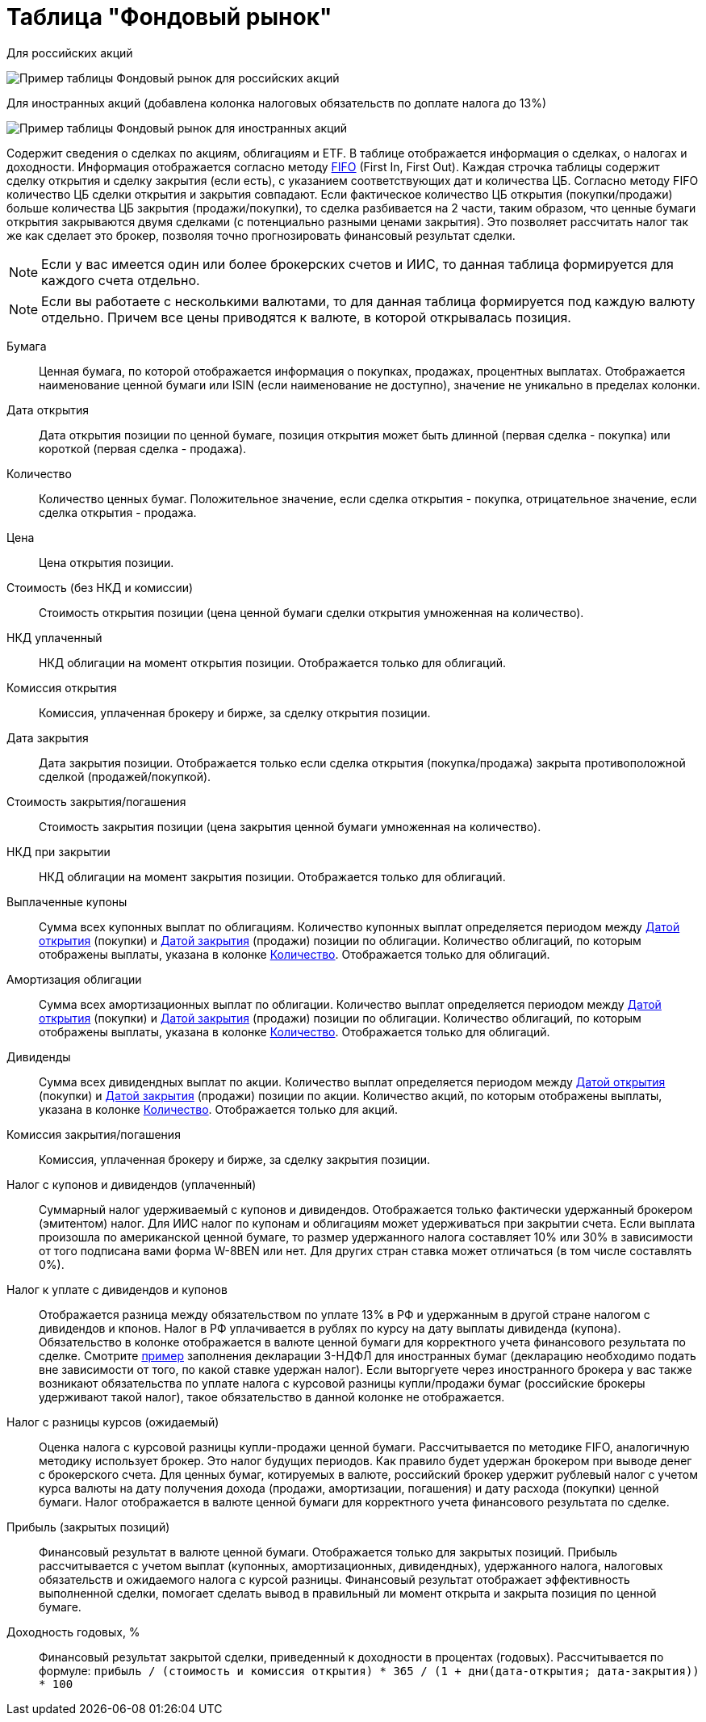 = Таблица "Фондовый рынок"
:imagesdir: https://user-images.githubusercontent.com/11336712

Для российских акций

image::78156498-8de02b00-7447-11ea-833c-cfc755bd7558.png[Пример таблицы Фондовый рынок для российских акций]

Для иностранных акций (добавлена колонка налоговых обязательств по доплате налога до 13%)

image::99196562-42904800-279e-11eb-95e0-c4b2df10d795.png[Пример таблицы Фондовый рынок для иностранных акций]

Содержит сведения о сделках по акциям, облигациям и ETF. В таблице отображается информация о сделках, о налогах и доходности.
Информация отображается согласно методу https://journal.open-broker.ru/taxes/chto-takoe-fifo/[FIFO] (First In, First Out).
Каждая строчка таблицы содержит сделку открытия и сделку закрытия (если есть), с указанием соответствующих дат и количества ЦБ.
Согласно методу FIFO количество ЦБ сделки открытия и закрытия совпадают. Если фактическое количество ЦБ
открытия (покупки/продажи) больше количества ЦБ закрытия (продажи/покупки), то сделка разбивается на 2 части, таким образом,
что ценные бумаги открытия закрываются двумя сделками (с потенциально разными ценами закрытия). Это позволяет рассчитать
налог так же как сделает это брокер, позволяя точно прогнозировать финансовый результат сделки.

NOTE: Если у вас имеется один или более брокерских счетов и ИИС, то данная таблица формируется для каждого счета
отдельно.

NOTE: Если вы работаете с несколькими валютами, то для данная таблица формируется под каждую валюту отдельно. Причем
все цены приводятся к валюте, в которой открывалась позиция.

[#security]
Бумага::
    Ценная бумага, по которой отображается информация о покупках, продажах, процентных выплатах. Отображается наименование
ценной бумаги или ISIN (если наименование не доступно), значение не уникально в пределах колонки.

[#open-date]
Дата открытия::
    Дата открытия позиции по ценной бумаге, позиция открытия может быть длинной (первая сделка - покупка) или короткой
(первая сделка - продажа).

[#count]
Количество::
    Количество ценных бумаг. Положительное значение, если сделка открытия - покупка, отрицательное значение, если
сделка открытия - продажа.

[#open-price]
Цена::
    Цена открытия позиции.

[#open-amount]
Стоимость (без НКД и комиссии)::
    Стоимость открытия позиции (цена ценной бумаги сделки открытия умноженная на количество).

[#open-accrued-interest]
НКД уплаченный::
    НКД облигации на момент открытия позиции. Отображается только для облигаций.

[#open-commission]
Комиссия открытия::
    Комиссия, уплаченная брокеру и бирже, за сделку открытия позиции.

[#close-date]
Дата закрытия::
    Дата закрытия позиции. Отображается только если сделка открытия (покупка/продажа) закрыта противоположной сделкой
(продажей/покупкой).

[#close-amount]
Стоимость закрытия/погашения::
    Стоимость закрытия позиции (цена закрытия ценной бумаги умноженная на количество).

[#close-accrued-interest]
НКД при закрытии::
    НКД облигации на момент закрытия позиции. Отображается только для облигаций.

[#coupon]
Выплаченные купоны::
    Сумма всех купонных выплат по облигациям. Количество купонных выплат определяется периодом между
<<open-date, Датой открытия>> (покупки) и <<close-date, Датой закрытия>> (продажи) позиции по облигации.
Количество облигаций, по которым отображены выплаты, указана в колонке <<count, Количество>>.
Отображается только для облигаций.

[#amortization]
Амортизация облигации::
    Сумма всех амортизационных выплат по облигации. Количество выплат определяется периодом между
<<open-date, Датой открытия>> (покупки) и <<close-date, Датой закрытия>> (продажи) позиции по облигации.
Количество облигаций, по которым отображены выплаты, указана в колонке <<count, Количество>>.
Отображается только для облигаций.

[#dividend]
Дивиденды::
    Сумма всех дивидендных выплат по акции. Количество выплат определяется периодом между
<<open-date, Датой открытия>> (покупки) и <<close-date, Датой закрытия>> (продажи) позиции по акции.
Количество акций, по которым отображены выплаты, указана в колонке <<count, Количество>>.
Отображается только для акций.

[#close-commission]
Комиссия закрытия/погашения::
    Комиссия, уплаченная брокеру и бирже, за сделку закрытия позиции.

[#tax]
Налог с купонов и дивидендов (уплаченный)::
    Суммарный налог удерживаемый с купонов и дивидендов. Отображается только фактически удержанный брокером (эмитентом)
налог. Для ИИС налог по купонам и облигациям может удерживаться при закрытии счета. Если выплата произошла по американской
ценной бумаге, то размер удержанного налога составляет 10% или 30% в зависимости от того подписана вами форма W-8BEN
или нет. Для других стран ставка может отличаться (в том числе составлять 0%).

[#tax-liability]
Налог к уплате с дивидендов и купонов::
    Отображается разница между обязательством по уплате 13% в РФ и удержанным в другой стране налогом с дивидендов и кпонов.
Налог в РФ уплачивается в рублях по курсу на дату выплаты дивиденда (купона). Обязательство в колонке отображается в валюте
ценной бумаги для корректного учета финансового результата по сделке. Смотрите <<3-ndfl.adoc#,пример>> заполнения
декларации 3-НДФЛ для иностранных бумаг (декларацию необходимо подать вне зависимости от того, по какой ставке удержан налог).
Если выторгуете через иностранного брокера у вас также возникают обязательства по уплате налога с курсовой разницы
купли/продажи бумаг (российские брокеры удерживают такой налог), такое обязательство в данной колонке не отображается.

[#forecast-tax]
Налог с разницы курсов (ожидаемый)::
    Оценка налога с курсовой разницы купли-продажи ценной бумаги. Рассчитывается по методике FIFO, аналогичную методику
использует брокер. Это налог будущих периодов. Как правило будет удержан брокером при выводе денег с брокерского счета.
Для ценных бумаг, котируемых в валюте, российский брокер удержит рублевый налог с учетом курса валюты на дату получения
дохода (продажи, амортизации, погашения) и дату расхода (покупки) ценной бумаги. Налог отображается в валюте ценной бумаги
для корректного учета финансового результата по сделке.

[#profit]
Прибыль (закрытых позиций)::
    Финансовый результат в валюте ценной бумаги. Отображается только для закрытых позиций. Прибыль рассчитывается с учетом
выплат (купонных, амортизационных, дивидендных), удержанного налога, налоговых обязательств и ожидаемого налога с курсой
разницы. Финансовый результат отображает эффективность выполненной сделки, помогает сделать вывод в правильный ли момент
открыта и закрыта позиция по ценной бумаге.

[#yield]
Доходность годовых, %::
    Финансовый результат закрытой сделки, приведенный к доходности в процентах (годовых). Рассчитывается по формуле:
`прибыль / (стоимость и комиссия открытия) * 365 / (1 + дни(дата-открытия; дата-закрытия)) * 100`
